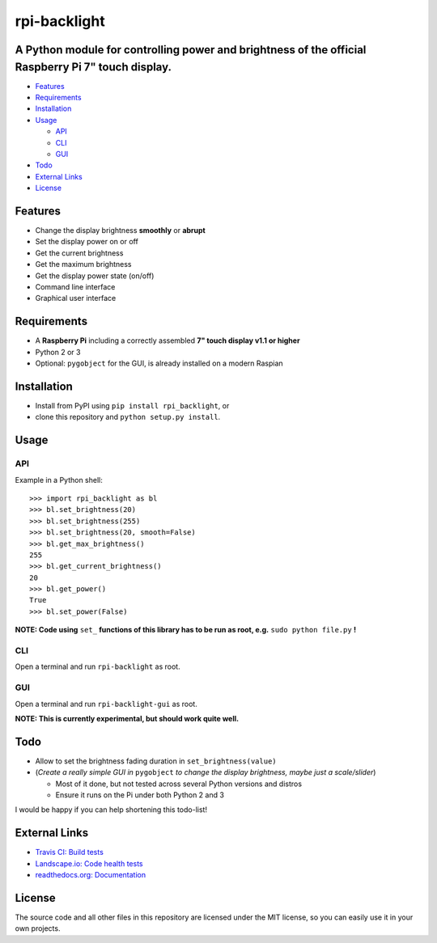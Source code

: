 rpi-backlight
=============

.. image:: https://api.travis-ci.org/linusg/rpi-backlight.svg?branch=master
   :target: https://travis-ci.org/linusg/rpi-backlight
   :alt: Travis CI test status

.. image:: https://landscape.io/github/linusg/rpi-backlight/master/landscape.svg?style=flat
   :target: https://landscape.io/github/linusg/rpi-backlight/master
   :alt: Code health

.. image:: https://img.shields.io/pypi/v/rpi_backlight.svg
   :target: https://pypi.python.org/pypi/rpi_backlight
   :alt: Version

.. image:: https://img.shields.io/badge/docs-latest-blue.svg
   :target: https://rpi-backlight.readthedocs.io/en/latest/
   :alt: Documentation
   
A Python module for controlling power and brightness of the official Raspberry Pi 7" touch display.
---------------------------------------------------------------------------------------------------

.. image:: https://github.com/linusg/rpi-backlight/blob/master/docs/example.gif
   :alt: Example

- `Features`_
- `Requirements`_
- `Installation`_
- `Usage`_

  - `API`_
  - `CLI`_
  - `GUI`_
 
- `Todo`_
- `External Links`_
- `License`_

Features
--------

- Change the display brightness **smoothly** or **abrupt**
- Set the display power on or off
- Get the current brightness
- Get the maximum brightness
- Get the display power state (on/off)
- Command line interface
- Graphical user interface


Requirements
------------

- A **Raspberry Pi** including a correctly assembled **7" touch display v1.1 or higher**
- Python 2 or 3
- Optional: ``pygobject`` for the GUI, is already installed on a modern Raspian

Installation
------------

- Install from PyPI using ``pip install rpi_backlight``, or
- clone this repository and ``python setup.py install``.

Usage
-----

API
***

Example in a Python shell::

    >>> import rpi_backlight as bl
    >>> bl.set_brightness(20)
    >>> bl.set_brightness(255)
    >>> bl.set_brightness(20, smooth=False)
    >>> bl.get_max_brightness()
    255
    >>> bl.get_current_brightness()
    20
    >>> bl.get_power()
    True
    >>> bl.set_power(False)

**NOTE: Code using** ``set_`` **functions of this library has to be run as root, e.g.** ``sudo python file.py`` **!**

CLI
***

Open a terminal and run ``rpi-backlight`` as root.

.. image:: https://github.com/linusg/rpi-backlight/blob/master/docs/cli.png
   :alt: Command Line Interface

GUI
***

Open a terminal and run ``rpi-backlight-gui`` as root.

.. image:: https://github.com/linusg/rpi-backlight/blob/master/docs/gui.png
   :alt: Graphical User Interface

**NOTE: This is currently experimental, but should work quite well.**

Todo
----

- Allow to set the brightness fading duration in ``set_brightness(value)``
- (*Create a really simple GUI in* ``pygobject`` *to change the display brightness, maybe just a scale/slider*)

  - Most of it done, but not tested across several Python versions and distros
  - Ensure it runs on the Pi under both Python 2 and 3

I would be happy if you can help shortening this todo-list!

External Links
--------------

- `Travis CI: Build tests <https://travis-ci.org/linusg/rpi-backlight>`_
- `Landscape.io: Code health tests <https://landscape.io/github/linusg/rpi-backlight/master>`_
- `readthedocs.org: Documentation <https://rpi-backlight.readthedocs.io/en/latest/>`_

License
-------

The source code and all other files in this repository are licensed under the MIT license, so you can easily use it in your own projects.
